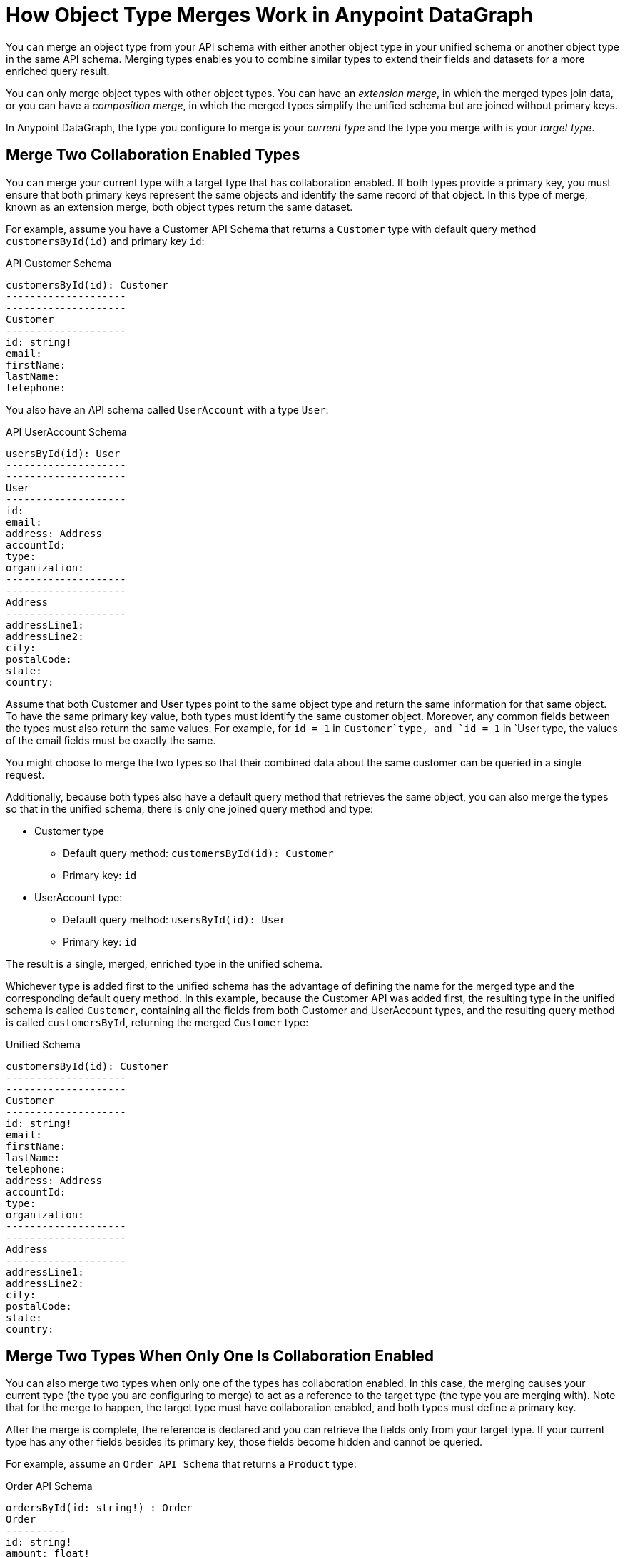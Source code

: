 = How Object Type Merges Work in Anypoint DataGraph

You can merge an object type from your API schema with either another object type in your unified schema or another object type in the same API schema. Merging types enables you to combine similar types to extend their fields and datasets for a more enriched query result.

You can only merge object types with other object types. You can have an _extension merge_, in which the merged types join data, or you can have a _composition merge_, in which the merged types simplify the unified schema but are joined without primary keys.

In Anypoint DataGraph, the type you configure to merge is your _current type_ and the type you merge with is your _target type_.

== Merge Two Collaboration Enabled Types

You can merge your current type with a target type that has collaboration enabled. If both types provide a primary key, you must ensure that both primary keys represent the same objects and identify the same record of that object. In this type of merge, known as an extension merge, both object types return the same dataset.

For example, assume you have a Customer API Schema that returns a `Customer` type with default query method `customersById(id)` and primary key `id`:

.API Customer Schema
[source]
--
customersById(id): Customer
--------------------
--------------------
Customer
--------------------
id: string!
email:
firstName:
lastName:
telephone:
--

You also have an API schema called `UserAccount` with a type `User`:

.API UserAccount Schema
[source]
--
usersById(id): User
--------------------
--------------------
User
--------------------
id:
email:
address: Address
accountId:
type:
organization:
--------------------
--------------------
Address
--------------------
addressLine1:
addressLine2:
city:
postalCode:
state:
country:
--

Assume that both Customer and User types point to the same object type and return the same information for that same object. To have the same primary key value, both types must identify the same customer object. Moreover, any common fields between the types must also return the same values. For example, for `id = 1` in `Customer`type, and `id = 1` in `User type, the values of the email fields must be exactly the same.

You might choose to merge the two types so that their combined data about the same customer can be queried in a single request.

Additionally, because both types also have a default query method that retrieves the same object, you can also merge the types so that in the unified schema, there is only one joined query method and type:

* Customer type
** Default query method: `customersById(id): Customer`
** Primary key: `id`
* UserAccount type:
** Default query method: `usersById(id): User`
** Primary key: `id`

The result is a single, merged, enriched type in the unified schema.

Whichever type is added first to the unified schema has the advantage of defining the name for the merged type and the corresponding default query method. In this example, because the Customer API was added first, the resulting type in the unified schema is called `Customer`, containing all the fields from both Customer and UserAccount types, and the resulting query method is called `customersById`, returning the merged `Customer` type:

.Unified Schema
[source]
--
customersById(id): Customer
--------------------
--------------------
Customer
--------------------
id: string!
email:
firstName:
lastName:
telephone:
address: Address
accountId:
type:
organization:
--------------------
--------------------
Address
--------------------
addressLine1:
addressLine2:
city:
postalCode:
state:
country:
--

== Merge Two Types When Only One Is Collaboration Enabled

You can also merge two types when only one of the types has collaboration enabled. In this case, the merging causes your current type (the type you are configuring to merge) to act as a reference to the target type (the type you are merging with). Note that for the merge to happen, the target type must have collaboration enabled, and both types must define a primary key.

After the merge is complete, the reference is declared and you can retrieve the fields only from your target type. If your current type has any other fields besides its primary key, those fields become hidden and cannot be queried.

For example, assume an `Order API Schema` that returns a `Product` type:

.Order API Schema
[source]
--
ordersById(id: string!) : Order
Order
----------
id: string!
amount: float!
date: string!
product: Product
-----------
-----------
Product
-----------
id: string!
name: string
------------
--

And a `Product API Schema` that also returns a `Product` type:

.Product API Schema
[source]
--
productsById(id: string!) : Product
Product
------------
id: string!
name: string
brand: string
description: string
unitPrice: float!
quantityRemaining: int!
-----------
--

You can merge the Product type in the Order API schema to the Product type in the Product API schema. In this case, the Product type in the Order API schema becomes a reference to the Product type in the Product API.

After merging, the unified schema looks like this:

.Unified schema
[source]
--
ordersById(id: string!) : Order
productsById(id: string!) : Product
Order
----------
id: string!
amount: float!
date: string!
product: Product
-----------
-----------
Product
-----------
id: string!
name: string
brand: string
description: string
unitPrice: float!
quantityRemaining: int!
-----------
--

Note that now the Order type returns more data about the related product without you having to write a separate query.

In this example, the primary key for both types is `id`, and for both APIs, `id` returns the same product object record.

== Merge Two Types That Do Not Have Primary Keys Configured

A composition merge occurs when you merge two types and neither has a primary key defined. This merging strategy does not require you to provide a default query method or a primary key.

Because there is no primary key in either type, merging them does not join the datasets returned by the types but rather joins both types as a single one. In this merge, you do not reference the same object: you combine the fields. After merging the current and target types, all fields in the current type become nullable in the unified schema. The result of this merge does not affect the query results for the types, but it allows for a cleaner unified schema in case you have duplicate types that don’t return the same dataset.

For example, assume you have a `Europe Sales API Schema` that returns an `Amount` type:

.Europe Sales API Schema
[source]
--
Amount
----------
currency: String
price: float
--

You also have a `North America API Schema` that also returns an `Amount` type:

.North America API Schema
[source]
--
Amount
----------
currency: String
price: float
--

You can merge them so that in the unified schema there is only one `Amount` type that returns data from the Europe Sales API or the North America Sales API, depending on the query. Although both types are similar, their datasets are not joined.

== Local Merges Between Objects in the Same API Schema

A local merge occurs when you merge an object type with another object type in the same API schema. You can then merge the resulting type with another local object type or with a type in the unified schema.

After a local merge, you can view and edit only the type that is the outcome of the merge. Additionally, you cannot enable or disable collaboration on the type or change its default query method or primary key. You can rename object types and fields, hide object types and fields, and merge and link with another object type.

=== Field Visibility in Local Merges

If you locally merge two object types that contain common fields but those fields have different visibilities, the fields in the locally merged type behave as follows:

[%header%autowidth.spread]
|===
|Scenario |TypeA Field |TypeB Field |MergedType (Local)
|1 |Hidden |Hidden |Hidden
|2 |Hidden |Visible |Visible
|3 |Visible |Hidden |Visible
|4 |Visible |Visible |Visible
|===

== See Also

* xref:manage-merges.adoc[Create and Edit Object Type Merges]
